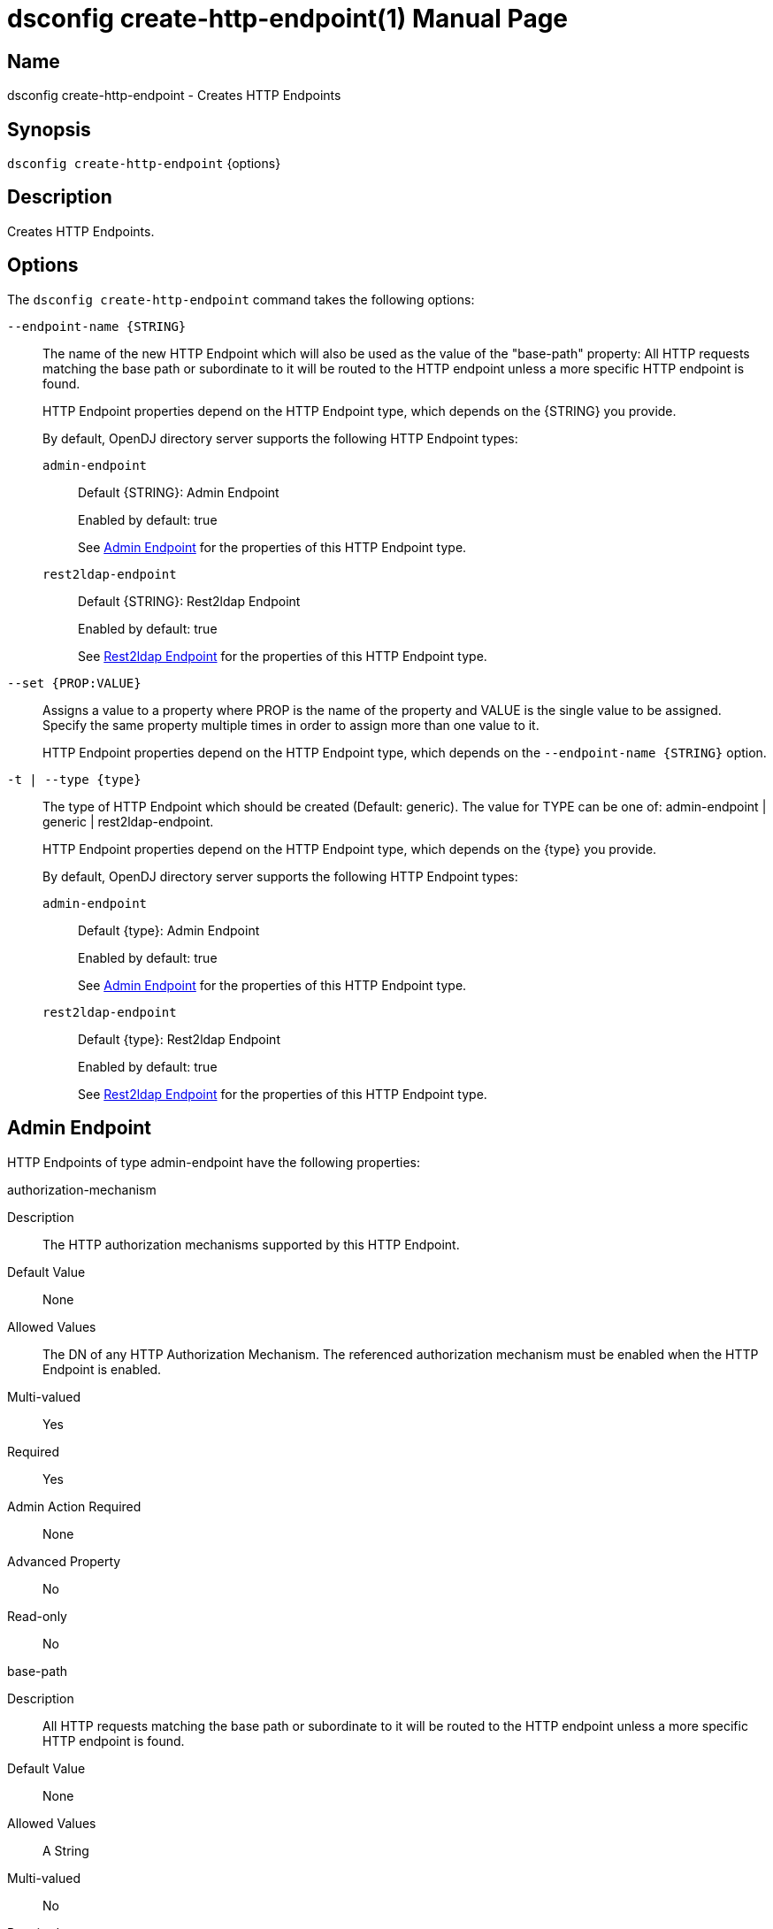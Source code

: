////
  The contents of this file are subject to the terms of the Common Development and
  Distribution License (the License). You may not use this file except in compliance with the
  License.

  You can obtain a copy of the License at legal/CDDLv1.0.txt. See the License for the
  specific language governing permission and limitations under the License.

  When distributing Covered Software, include this CDDL Header Notice in each file and include
  the License file at legal/CDDLv1.0.txt. If applicable, add the following below the CDDL
  Header, with the fields enclosed by brackets [] replaced by your own identifying
  information: "Portions Copyright [year] [name of copyright owner]".

  Copyright 2011-2017 ForgeRock AS.
  Portions Copyright 2024-2025 3A Systems LLC.
////

[#dsconfig-create-http-endpoint]
= dsconfig create-http-endpoint(1)
:doctype: manpage
:manmanual: Directory Server Tools
:mansource: OpenDJ

== Name
dsconfig create-http-endpoint - Creates HTTP Endpoints

== Synopsis

`dsconfig create-http-endpoint` {options}

[#dsconfig-create-http-endpoint-description]
== Description

Creates HTTP Endpoints.



[#dsconfig-create-http-endpoint-options]
== Options

The `dsconfig create-http-endpoint` command takes the following options:

--
`--endpoint-name {STRING}`::

The name of the new HTTP Endpoint which will also be used as the value of the "base-path" property: All HTTP requests matching the base path or subordinate to it will be routed to the HTTP endpoint unless a more specific HTTP endpoint is found.
+

[open]
====
HTTP Endpoint properties depend on the HTTP Endpoint type, which depends on the {STRING} you provide.

By default, OpenDJ directory server supports the following HTTP Endpoint types:

`admin-endpoint`::
+
Default {STRING}: Admin Endpoint
+
Enabled by default: true
+
See  <<dsconfig-create-http-endpoint-admin-endpoint>> for the properties of this HTTP Endpoint type.
`rest2ldap-endpoint`::
+
Default {STRING}: Rest2ldap Endpoint
+
Enabled by default: true
+
See  <<dsconfig-create-http-endpoint-rest2ldap-endpoint>> for the properties of this HTTP Endpoint type.
====

`--set {PROP:VALUE}`::

Assigns a value to a property where PROP is the name of the property and VALUE is the single value to be assigned. Specify the same property multiple times in order to assign more than one value to it.
+
HTTP Endpoint properties depend on the HTTP Endpoint type, which depends on the `--endpoint-name {STRING}` option.

`-t | --type {type}`::

The type of HTTP Endpoint which should be created (Default: generic). The value for TYPE can be one of: admin-endpoint | generic | rest2ldap-endpoint.
+

[open]
====
HTTP Endpoint properties depend on the HTTP Endpoint type, which depends on the {type} you provide.

By default, OpenDJ directory server supports the following HTTP Endpoint types:

`admin-endpoint`::
+
Default {type}: Admin Endpoint
+
Enabled by default: true
+
See  <<dsconfig-create-http-endpoint-admin-endpoint>> for the properties of this HTTP Endpoint type.
`rest2ldap-endpoint`::
+
Default {type}: Rest2ldap Endpoint
+
Enabled by default: true
+
See  <<dsconfig-create-http-endpoint-rest2ldap-endpoint>> for the properties of this HTTP Endpoint type.
====

--

[#dsconfig-create-http-endpoint-admin-endpoint]
== Admin Endpoint

HTTP Endpoints of type admin-endpoint have the following properties:

--


authorization-mechanism::
[open]
====
Description::
The HTTP authorization mechanisms supported by this HTTP Endpoint. 


Default Value::
None


Allowed Values::
The DN of any HTTP Authorization Mechanism. The referenced authorization mechanism must be enabled when the HTTP Endpoint is enabled.


Multi-valued::
Yes

Required::
Yes

Admin Action Required::
None

Advanced Property::
No

Read-only::
No


====

base-path::
[open]
====
Description::
All HTTP requests matching the base path or subordinate to it will be routed to the HTTP endpoint unless a more specific HTTP endpoint is found. 


Default Value::
None


Allowed Values::
A String


Multi-valued::
No

Required::
Yes

Admin Action Required::
None

Advanced Property::
No

Read-only::
Yes


====

enabled::
[open]
====
Description::
Indicates whether the HTTP Endpoint is enabled. 


Default Value::
None


Allowed Values::
true
false


Multi-valued::
No

Required::
Yes

Admin Action Required::
None

Advanced Property::
No

Read-only::
No


====

java-class::
[open]
====
Description::
Specifies the fully-qualified name of the Java class that provides the Admin Endpoint implementation. 


Default Value::
org.opends.server.protocols.http.rest2ldap.AdminEndpoint


Allowed Values::
A Java class that implements or extends the class(es): org.opends.server.api.HttpEndpoint


Multi-valued::
No

Required::
Yes

Admin Action Required::
None

Advanced Property::
Yes (Use --advanced in interactive mode.)

Read-only::
No


====



--

[#dsconfig-create-http-endpoint-rest2ldap-endpoint]
== Rest2ldap Endpoint

HTTP Endpoints of type rest2ldap-endpoint have the following properties:

--


authorization-mechanism::
[open]
====
Description::
The HTTP authorization mechanisms supported by this HTTP Endpoint. 


Default Value::
None


Allowed Values::
The DN of any HTTP Authorization Mechanism. The referenced authorization mechanism must be enabled when the HTTP Endpoint is enabled.


Multi-valued::
Yes

Required::
Yes

Admin Action Required::
None

Advanced Property::
No

Read-only::
No


====

base-path::
[open]
====
Description::
All HTTP requests matching the base path or subordinate to it will be routed to the HTTP endpoint unless a more specific HTTP endpoint is found. 


Default Value::
None


Allowed Values::
A String


Multi-valued::
No

Required::
Yes

Admin Action Required::
None

Advanced Property::
No

Read-only::
Yes


====

config-directory::
[open]
====
Description::
The directory containing the Rest2Ldap configuration file(s) for this specific endpoint. The directory must be readable by the server and may contain multiple configuration files, one for each supported version of the REST endpoint. If a relative path is used then it will be resolved against the server&apos;s instance directory.


Default Value::
None


Allowed Values::
A directory that is readable by the server.


Multi-valued::
No

Required::
Yes

Admin Action Required::
None

Advanced Property::
No

Read-only::
No


====

enabled::
[open]
====
Description::
Indicates whether the HTTP Endpoint is enabled. 


Default Value::
None


Allowed Values::
true
false


Multi-valued::
No

Required::
Yes

Admin Action Required::
None

Advanced Property::
No

Read-only::
No


====

java-class::
[open]
====
Description::
Specifies the fully-qualified name of the Java class that provides the Rest2ldap Endpoint implementation. 


Default Value::
org.opends.server.protocols.http.rest2ldap.Rest2LdapEndpoint


Allowed Values::
A Java class that implements or extends the class(es): org.opends.server.api.HttpEndpoint


Multi-valued::
No

Required::
Yes

Admin Action Required::
None

Advanced Property::
Yes (Use --advanced in interactive mode.)

Read-only::
No


====



--

